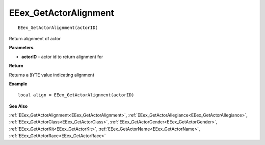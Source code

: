 .. _EEex_GetActorAlignment:

===================================
EEex_GetActorAlignment 
===================================

::

   EEex_GetActorAlignment(actorID)

Return alignment of actor

**Parameters**

* **actorID** - actor id to return alignment for

**Return**

Returns a ``BYTE`` value indicating alignment

**Example**

::

   local align = EEex_GetActorAlignment(actorID)

**See Also**

:ref:`EEex_GetActorAlignment<EEex_GetActorAlignment>`, :ref:`EEex_GetActorAllegiance<EEex_GetActorAllegiance>`, :ref:`EEex_GetActorClass<EEex_GetActorClass>`, :ref:`EEex_GetActorGender<EEex_GetActorGender>`, :ref:`EEex_GetActorKit<EEex_GetActorKit>`, :ref:`EEex_GetActorName<EEex_GetActorName>`, :ref:`EEex_GetActorRace<EEex_GetActorRace>`

